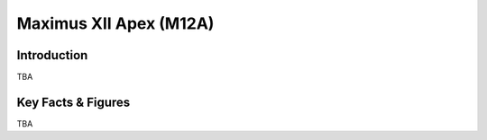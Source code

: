====================================================
Maximus XII Apex (M12A)
====================================================

Introduction
================

TBA

Key Facts & Figures
====================
TBA